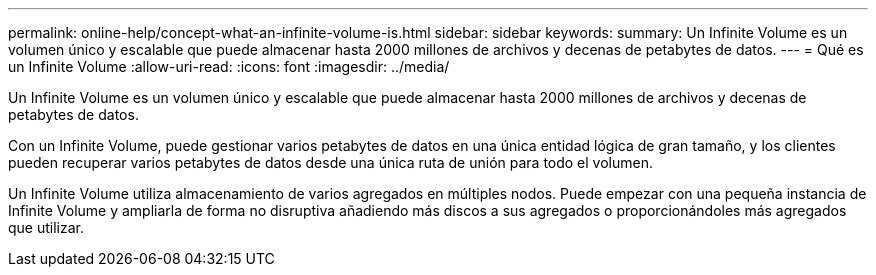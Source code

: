 ---
permalink: online-help/concept-what-an-infinite-volume-is.html 
sidebar: sidebar 
keywords:  
summary: Un Infinite Volume es un volumen único y escalable que puede almacenar hasta 2000 millones de archivos y decenas de petabytes de datos. 
---
= Qué es un Infinite Volume
:allow-uri-read: 
:icons: font
:imagesdir: ../media/


[role="lead"]
Un Infinite Volume es un volumen único y escalable que puede almacenar hasta 2000 millones de archivos y decenas de petabytes de datos.

Con un Infinite Volume, puede gestionar varios petabytes de datos en una única entidad lógica de gran tamaño, y los clientes pueden recuperar varios petabytes de datos desde una única ruta de unión para todo el volumen.

Un Infinite Volume utiliza almacenamiento de varios agregados en múltiples nodos. Puede empezar con una pequeña instancia de Infinite Volume y ampliarla de forma no disruptiva añadiendo más discos a sus agregados o proporcionándoles más agregados que utilizar.
